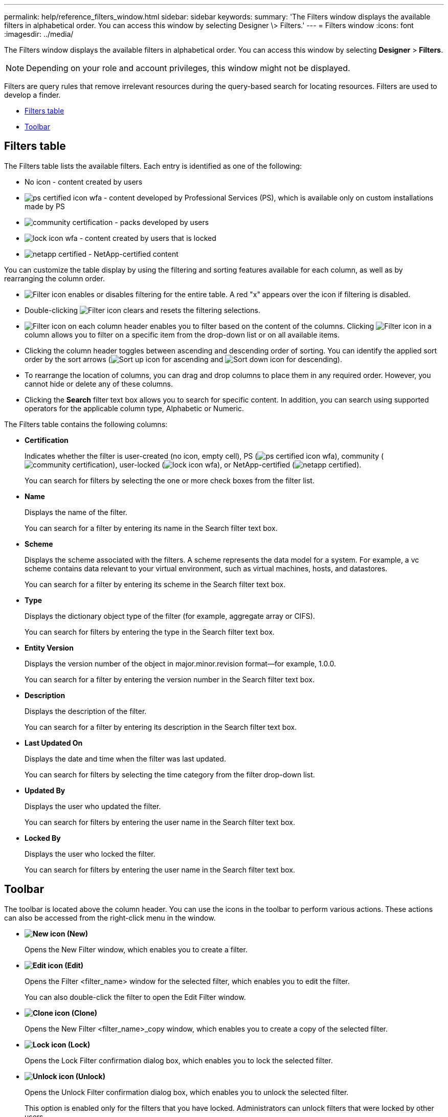 ---
permalink: help/reference_filters_window.html
sidebar: sidebar
keywords: 
summary: 'The Filters window displays the available filters in alphabetical order. You can access this window by selecting Designer \> Filters.'
---
= Filters window
:icons: font
:imagesdir: ../media/

[.lead]
The Filters window displays the available filters in alphabetical order. You can access this window by selecting *Designer* > *Filters*.

NOTE: Depending on your role and account privileges, this window might not be displayed.

Filters are query rules that remove irrelevant resources during the query-based search for locating resources. Filters are used to develop a finder.

* <<GUID-36648429-AF6D-47B7-84E3-D3B273AE59D7,Filters table>>
* <<GUID-52CDFBFE-D295-4CD1-AC56-3D6B86D83E71,Toolbar>>

== Filters table

The Filters table lists the available filters. Each entry is identified as one of the following:

* No icon - content created by users
* image:../media/ps_certified_icon_wfa.gif[] - content developed by Professional Services (PS), which is available only on custom installations made by PS
* image:../media/community_certification.gif[] - packs developed by users
* image:../media/lock_icon_wfa.gif[] - content created by users that is locked
* image:../media/netapp_certified.gif[] - NetApp-certified content

You can customize the table display by using the filtering and sorting features available for each column, as well as by rearranging the column order.

* image:../media/filter_icon_wfa.gif[Filter icon] enables or disables filtering for the entire table. A red "x" appears over the icon if filtering is disabled.
* Double-clicking image:../media/filter_icon_wfa.gif[Filter icon] clears and resets the filtering selections.
* image:../media/wfa_filter_icon.gif[Filter icon] on each column header enables you to filter based on the content of the columns. Clicking image:../media/wfa_filter_icon.gif[Filter icon] in a column allows you to filter on a specific item from the drop-down list or on all available items.
* Clicking the column header toggles between ascending and descending order of sorting. You can identify the applied sort order by the sort arrows (image:../media/wfa_sortarrow_up_icon.gif[Sort up icon] for ascending and image:../media/wfa_sortarrow_down_icon.gif[Sort down icon] for descending).
* To rearrange the location of columns, you can drag and drop columns to place them in any required order. However, you cannot hide or delete any of these columns.
* Clicking the *Search* filter text box allows you to search for specific content. In addition, you can search using supported operators for the applicable column type, Alphabetic or Numeric.

The Filters table contains the following columns:

* *Certification*
+
Indicates whether the filter is user-created (no icon, empty cell), PS (image:../media/ps_certified_icon_wfa.gif[]), community (image:../media/community_certification.gif[]), user-locked (image:../media/lock_icon_wfa.gif[]), or NetApp-certified (image:../media/netapp_certified.gif[]).
+
You can search for filters by selecting the one or more check boxes from the filter list.

* *Name*
+
Displays the name of the filter.
+
You can search for a filter by entering its name in the Search filter text box.

* *Scheme*
+
Displays the scheme associated with the filters. A scheme represents the data model for a system. For example, a vc scheme contains data relevant to your virtual environment, such as virtual machines, hosts, and datastores.
+
You can search for a filter by entering its scheme in the Search filter text box.

* *Type*
+
Displays the dictionary object type of the filter (for example, aggregate array or CIFS).
+
You can search for filters by entering the type in the Search filter text box.

* *Entity Version*
+
Displays the version number of the object in major.minor.revision format--for example, 1.0.0.
+
You can search for a filter by entering the version number in the Search filter text box.

* *Description*
+
Displays the description of the filter.
+
You can search for a filter by entering its description in the Search filter text box.

* *Last Updated On*
+
Displays the date and time when the filter was last updated.
+
You can search for filters by selecting the time category from the filter drop-down list.

* *Updated By*
+
Displays the user who updated the filter.
+
You can search for filters by entering the user name in the Search filter text box.

* *Locked By*
+
Displays the user who locked the filter.
+
You can search for filters by entering the user name in the Search filter text box.

== Toolbar

The toolbar is located above the column header. You can use the icons in the toolbar to perform various actions. These actions can also be accessed from the right-click menu in the window.

* *image:../media/new_wfa_icon.gif[New icon] (New)*
+
Opens the New Filter window, which enables you to create a filter.

* *image:../media/edit_wfa_icon.gif[Edit icon] (Edit)*
+
Opens the Filter <filter_name> window for the selected filter, which enables you to edit the filter.
+
You can also double-click the filter to open the Edit Filter window.

* *image:../media/clone_wfa_icon.gif[Clone icon] (Clone)*
+
Opens the New Filter <filter_name>_copy window, which enables you to create a copy of the selected filter.

* *image:../media/lock_wfa_icon.gif[Lock icon] (Lock)*
+
Opens the Lock Filter confirmation dialog box, which enables you to lock the selected filter.

* *image:../media/unlock_wfa_icon.gif[Unlock icon] (Unlock)*
+
Opens the Unlock Filter confirmation dialog box, which enables you to unlock the selected filter.
+
This option is enabled only for the filters that you have locked. Administrators can unlock filters that were locked by other users.

* *image:../media/delete_wfa_icon.gif[Delete icon] (Delete)*
+
Opens the Delete Filter confirmation dialog box, which enables you to delete the selected user-created filter.
+
NOTE: You cannot delete a WFA filter, PS filter, or sample filter.

* *image:../media/export_wfa_icon.gif[Export icon] (Export)*
+
Enables you to export the selected user-created filter.
+
NOTE: You cannot export a WFA filter, PS filter, or sample filter.

* *image:../media/test_wfa_icon.gif[test icon] (Test)*
+
Opens the Test Filter dialog box, which enables you to test the selected filter.

* *image:../media/add_to_pack.png[add to pack icon] (Add To Pack)*
+
Opens the Add To Pack Filters dialog box, which enables you to add the filter and its dependable entities to a pack, which is editable.
+
NOTE: The Add To Pack feature is enabled only for filters for which the certification is set to None.

* *image:../media/remove_from_pack.png[remove from pack icon] (Remove From Pack)*
+
Opens the Remove From Pack Filters dialog box for the selected filter, which enables you to delete or remove the filter from the pack.
+
NOTE: The Remove From Pack feature is enabled only for filters for which the certification is set to None.

